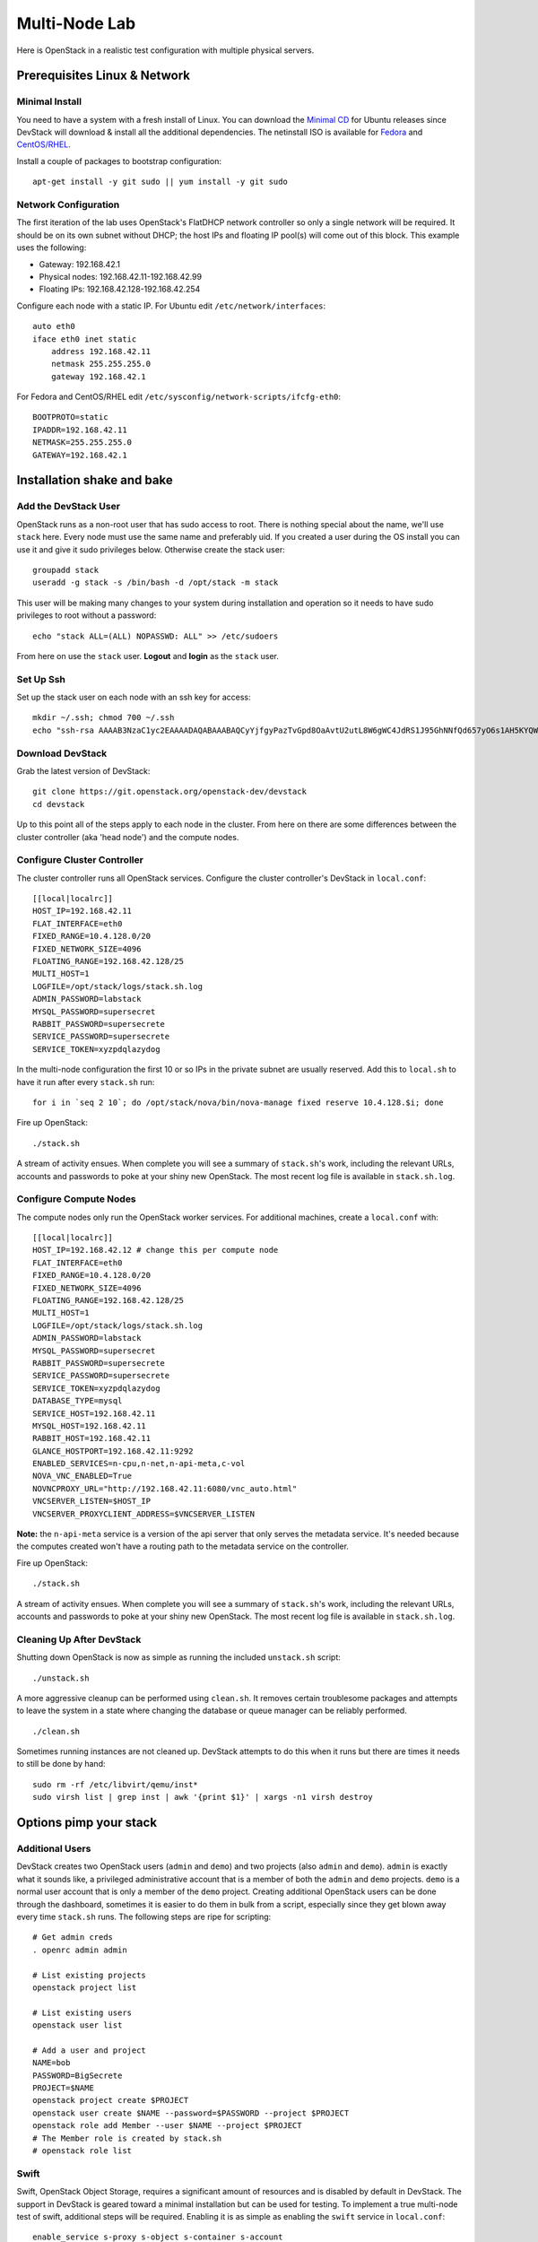 ==============
Multi-Node Lab
==============

Here is OpenStack in a realistic test configuration with multiple
physical servers.

Prerequisites Linux & Network
=============================

Minimal Install
---------------

You need to have a system with a fresh install of Linux. You can
download the `Minimal
CD <https://help.ubuntu.com/community/Installation/MinimalCD>`__ for
Ubuntu releases since DevStack will download & install all the
additional dependencies. The netinstall ISO is available for
`Fedora <http://mirrors.kernel.org/fedora/releases/>`__
and
`CentOS/RHEL <http://mirrors.kernel.org/centos/>`__.

Install a couple of packages to bootstrap configuration:

::

    apt-get install -y git sudo || yum install -y git sudo

Network Configuration
---------------------

The first iteration of the lab uses OpenStack's FlatDHCP network
controller so only a single network will be required. It should be on
its own subnet without DHCP; the host IPs and floating IP pool(s) will
come out of this block. This example uses the following:

-  Gateway: 192.168.42.1
-  Physical nodes: 192.168.42.11-192.168.42.99
-  Floating IPs: 192.168.42.128-192.168.42.254

Configure each node with a static IP. For Ubuntu edit
``/etc/network/interfaces``:

::

    auto eth0
    iface eth0 inet static
        address 192.168.42.11
        netmask 255.255.255.0
        gateway 192.168.42.1

For Fedora and CentOS/RHEL edit
``/etc/sysconfig/network-scripts/ifcfg-eth0``:

::

    BOOTPROTO=static
    IPADDR=192.168.42.11
    NETMASK=255.255.255.0
    GATEWAY=192.168.42.1

Installation shake and bake
===========================

Add the DevStack User
---------------------

OpenStack runs as a non-root user that has sudo access to root. There is
nothing special about the name, we'll use ``stack`` here. Every node
must use the same name and preferably uid. If you created a user during
the OS install you can use it and give it sudo privileges below.
Otherwise create the stack user:

::

    groupadd stack
    useradd -g stack -s /bin/bash -d /opt/stack -m stack

This user will be making many changes to your system during installation
and operation so it needs to have sudo privileges to root without a
password:

::

    echo "stack ALL=(ALL) NOPASSWD: ALL" >> /etc/sudoers

From here on use the ``stack`` user. **Logout** and **login** as the
``stack`` user.

Set Up Ssh
----------

Set up the stack user on each node with an ssh key for access:

::

    mkdir ~/.ssh; chmod 700 ~/.ssh
    echo "ssh-rsa AAAAB3NzaC1yc2EAAAADAQABAAABAQCyYjfgyPazTvGpd8OaAvtU2utL8W6gWC4JdRS1J95GhNNfQd657yO6s1AH5KYQWktcE6FO/xNUC2reEXSGC7ezy+sGO1kj9Limv5vrvNHvF1+wts0Cmyx61D2nQw35/Qz8BvpdJANL7VwP/cFI/p3yhvx2lsnjFE3hN8xRB2LtLUopUSVdBwACOVUmH2G+2BWMJDjVINd2DPqRIA4Zhy09KJ3O1Joabr0XpQL0yt/I9x8BVHdAx6l9U0tMg9dj5+tAjZvMAFfye3PJcYwwsfJoFxC8w/SLtqlFX7Ehw++8RtvomvuipLdmWCy+T9hIkl+gHYE4cS3OIqXH7f49jdJf jesse@spacey.local" > ~/.ssh/authorized_keys

Download DevStack
-----------------

Grab the latest version of DevStack:

::

    git clone https://git.openstack.org/openstack-dev/devstack
    cd devstack

Up to this point all of the steps apply to each node in the cluster.
From here on there are some differences between the cluster controller
(aka 'head node') and the compute nodes.

Configure Cluster Controller
----------------------------

The cluster controller runs all OpenStack services. Configure the
cluster controller's DevStack in ``local.conf``:

::

    [[local|localrc]]
    HOST_IP=192.168.42.11
    FLAT_INTERFACE=eth0
    FIXED_RANGE=10.4.128.0/20
    FIXED_NETWORK_SIZE=4096
    FLOATING_RANGE=192.168.42.128/25
    MULTI_HOST=1
    LOGFILE=/opt/stack/logs/stack.sh.log
    ADMIN_PASSWORD=labstack
    MYSQL_PASSWORD=supersecret
    RABBIT_PASSWORD=supersecrete
    SERVICE_PASSWORD=supersecrete
    SERVICE_TOKEN=xyzpdqlazydog

In the multi-node configuration the first 10 or so IPs in the private
subnet are usually reserved. Add this to ``local.sh`` to have it run
after every ``stack.sh`` run:

::

    for i in `seq 2 10`; do /opt/stack/nova/bin/nova-manage fixed reserve 10.4.128.$i; done

Fire up OpenStack:

::

    ./stack.sh

A stream of activity ensues. When complete you will see a summary of
``stack.sh``'s work, including the relevant URLs, accounts and passwords
to poke at your shiny new OpenStack. The most recent log file is
available in ``stack.sh.log``.

Configure Compute Nodes
-----------------------

The compute nodes only run the OpenStack worker services. For additional
machines, create a ``local.conf`` with:

::

    [[local|localrc]]
    HOST_IP=192.168.42.12 # change this per compute node
    FLAT_INTERFACE=eth0
    FIXED_RANGE=10.4.128.0/20
    FIXED_NETWORK_SIZE=4096
    FLOATING_RANGE=192.168.42.128/25
    MULTI_HOST=1
    LOGFILE=/opt/stack/logs/stack.sh.log
    ADMIN_PASSWORD=labstack
    MYSQL_PASSWORD=supersecret
    RABBIT_PASSWORD=supersecrete
    SERVICE_PASSWORD=supersecrete
    SERVICE_TOKEN=xyzpdqlazydog
    DATABASE_TYPE=mysql
    SERVICE_HOST=192.168.42.11
    MYSQL_HOST=192.168.42.11
    RABBIT_HOST=192.168.42.11
    GLANCE_HOSTPORT=192.168.42.11:9292
    ENABLED_SERVICES=n-cpu,n-net,n-api-meta,c-vol
    NOVA_VNC_ENABLED=True
    NOVNCPROXY_URL="http://192.168.42.11:6080/vnc_auto.html"
    VNCSERVER_LISTEN=$HOST_IP
    VNCSERVER_PROXYCLIENT_ADDRESS=$VNCSERVER_LISTEN

**Note:** the ``n-api-meta`` service is a version of the api server
that only serves the metadata service. It's needed because the
computes created won't have a routing path to the metadata service on
the controller.

Fire up OpenStack:

::

    ./stack.sh

A stream of activity ensues. When complete you will see a summary of
``stack.sh``'s work, including the relevant URLs, accounts and passwords
to poke at your shiny new OpenStack. The most recent log file is
available in ``stack.sh.log``.

Cleaning Up After DevStack
--------------------------

Shutting down OpenStack is now as simple as running the included
``unstack.sh`` script:

::

    ./unstack.sh

A more aggressive cleanup can be performed using ``clean.sh``. It
removes certain troublesome packages and attempts to leave the system in
a state where changing the database or queue manager can be reliably
performed.

::

    ./clean.sh

Sometimes running instances are not cleaned up. DevStack attempts to do
this when it runs but there are times it needs to still be done by hand:

::

    sudo rm -rf /etc/libvirt/qemu/inst*
    sudo virsh list | grep inst | awk '{print $1}' | xargs -n1 virsh destroy

Options pimp your stack
=======================

Additional Users
----------------

DevStack creates two OpenStack users (``admin`` and ``demo``) and two
projects (also ``admin`` and ``demo``). ``admin`` is exactly what it
sounds like, a privileged administrative account that is a member of
both the ``admin`` and ``demo`` projects. ``demo`` is a normal user
account that is only a member of the ``demo`` project. Creating
additional OpenStack users can be done through the dashboard, sometimes
it is easier to do them in bulk from a script, especially since they get
blown away every time ``stack.sh`` runs. The following steps are ripe
for scripting:

::

    # Get admin creds
    . openrc admin admin

    # List existing projects
    openstack project list

    # List existing users
    openstack user list

    # Add a user and project
    NAME=bob
    PASSWORD=BigSecrete
    PROJECT=$NAME
    openstack project create $PROJECT
    openstack user create $NAME --password=$PASSWORD --project $PROJECT
    openstack role add Member --user $NAME --project $PROJECT
    # The Member role is created by stack.sh
    # openstack role list

Swift
-----

Swift, OpenStack Object Storage, requires a significant amount of resources
and is disabled by default in DevStack. The support in DevStack is geared
toward a minimal installation but can be used for testing. To implement a
true multi-node test of swift, additional steps will be required. Enabling it is as
simple as enabling the ``swift`` service in ``local.conf``:

::

    enable_service s-proxy s-object s-container s-account

Swift, OpenStack Object Storage, will put its data files in ``SWIFT_DATA_DIR`` (default
``/opt/stack/data/swift``). The size of the data 'partition' created
(really a loop-mounted file) is set by ``SWIFT_LOOPBACK_DISK_SIZE``. The
Swift config files are located in ``SWIFT_CONF_DIR`` (default
``/etc/swift``). All of these settings can be overridden in (wait for
it...) ``local.conf``.

Volumes
-------

DevStack will automatically use an existing LVM volume group named
``stack-volumes`` to store cloud-created volumes. If ``stack-volumes``
doesn't exist, DevStack will set up a 10Gb loop-mounted file to contain
it. This obviously limits the number and size of volumes that can be
created inside OpenStack. The size can be overridden by setting
``VOLUME_BACKING_FILE_SIZE`` in ``local.conf``.

``stack-volumes`` can be pre-created on any physical volume supported by
Linux's LVM. The name of the volume group can be changed by setting
``VOLUME_GROUP`` in ``localrc``. ``stack.sh`` deletes all logical
volumes in ``VOLUME_GROUP`` that begin with ``VOLUME_NAME_PREFIX`` as
part of cleaning up from previous runs. It is recommended to not use the
root volume group as ``VOLUME_GROUP``.

The details of creating the volume group depends on the server hardware
involved but looks something like this:

::

    pvcreate /dev/sdc
    vgcreate stack-volumes /dev/sdc

Syslog
------

DevStack is capable of using ``rsyslog`` to aggregate logging across the
cluster. It is off by default; to turn it on set ``SYSLOG=True`` in
``local.conf``. ``SYSLOG_HOST`` defaults to ``HOST_IP``; on the compute
nodes it must be set to the IP of the cluster controller to send syslog
output there. In the example above, add this to the compute node
``local.conf``:

::

    SYSLOG_HOST=192.168.42.11

Using Alternate Repositories/Branches
-------------------------------------

The git repositories for all of the OpenStack services are defined in
``stackrc``. Since this file is a part of the DevStack package changes
to it will probably be overwritten as updates are applied. Every setting
in ``stackrc`` can be redefined in ``local.conf``.

To change the repository or branch that a particular OpenStack service
is created from, simply change the value of ``*_REPO`` or ``*_BRANCH``
corresponding to that service.

After making changes to the repository or branch, if ``RECLONE`` is not
set in ``localrc`` it may be necessary to remove the corresponding
directory from ``/opt/stack`` to force git to re-clone the repository.

For example, to pull nova, OpenStack Compute, from a proposed release candidate
in the primary nova repository:

::

    NOVA_BRANCH=rc-proposed

To pull glance, OpenStack Image service, from an experimental fork:

::

    GLANCE_BRANCH=try-something-big
    GLANCE_REPO=https://github.com/mcuser/glance.git

Notes stuff you might need to know
==================================

Reset the Bridge
----------------

How to reset the bridge configuration:

::

    sudo brctl delif br100 eth0.926
    sudo ip link set dev br100 down
    sudo brctl delbr br100

Set MySQL Password
------------------

If you forgot to set the root password you can do this:

::

    mysqladmin -u root -pnova password 'supersecret'
